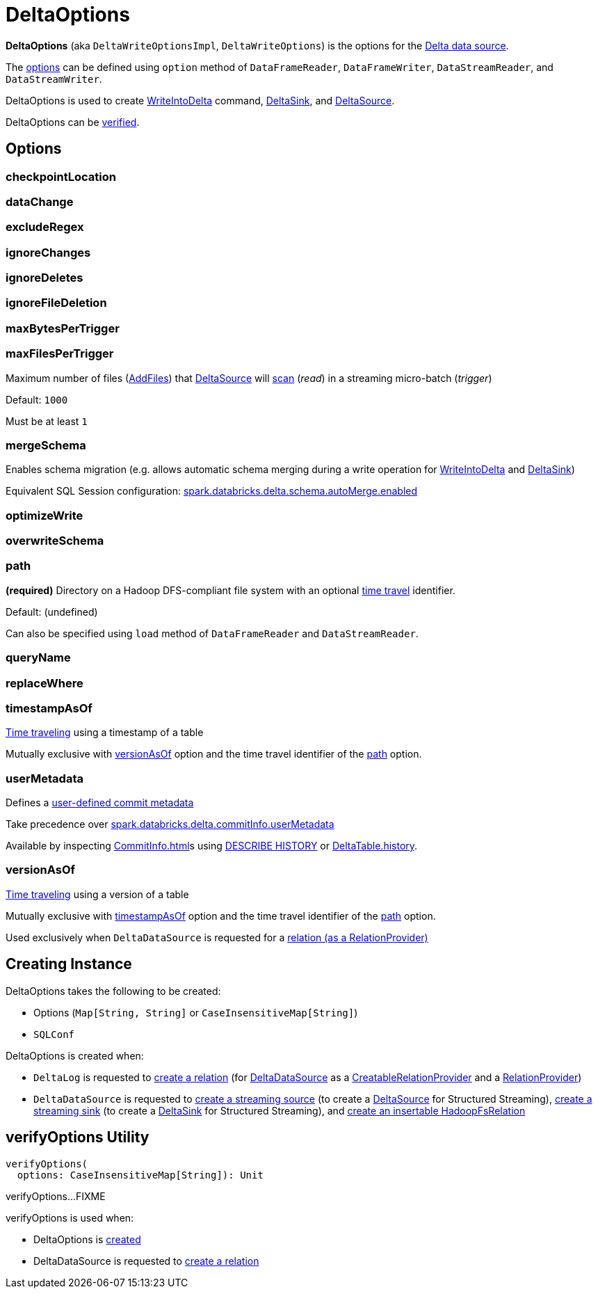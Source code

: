 = DeltaOptions

[[DeltaWriteOptionsImpl]][[DeltaWriteOptions]][[DeltaReadOptions]]
*DeltaOptions* (aka `DeltaWriteOptionsImpl`, `DeltaWriteOptions`) is the options for the <<DeltaDataSource.adoc#, Delta data source>>.

The <<options, options>> can be defined using `option` method of `DataFrameReader`, `DataFrameWriter`, `DataStreamReader`, and `DataStreamWriter`.

DeltaOptions is used to create <<WriteIntoDelta.adoc#, WriteIntoDelta>> command, <<DeltaSink.adoc#, DeltaSink>>, and <<DeltaSource.adoc#, DeltaSource>>.

DeltaOptions can be <<verifyOptions, verified>>.

== [[options]][[validOptionKeys]] Options

=== [[checkpointLocation]] checkpointLocation

=== [[DATA_CHANGE_OPTION]][[dataChange]] dataChange

=== [[EXCLUDE_REGEX_OPTION]][[excludeRegex]] excludeRegex

=== [[IGNORE_CHANGES_OPTION]][[ignoreChanges]] ignoreChanges

=== [[IGNORE_DELETES_OPTION]][[ignoreDeletes]] ignoreDeletes

=== [[IGNORE_FILE_DELETION_OPTION]][[ignoreFileDeletion]] ignoreFileDeletion

=== [[MAX_BYTES_PER_TRIGGER_OPTION]][[maxBytesPerTrigger]] maxBytesPerTrigger

=== [[MAX_FILES_PER_TRIGGER_OPTION]][[maxFilesPerTrigger]][[MAX_FILES_PER_TRIGGER_OPTION_DEFAULT]] maxFilesPerTrigger

Maximum number of files (<<AddFile.adoc#, AddFiles>>) that <<DeltaSource.adoc#, DeltaSource>> will <<DeltaSource.adoc#getChangesWithRateLimit, scan>> (_read_) in a streaming micro-batch (_trigger_)

Default: `1000`

Must be at least `1`

=== [[MERGE_SCHEMA_OPTION]][[mergeSchema]][[canMergeSchema]] mergeSchema

Enables schema migration (e.g. allows automatic schema merging during a write operation for <<WriteIntoDelta.adoc#, WriteIntoDelta>> and <<DeltaSink.adoc#, DeltaSink>>)

Equivalent SQL Session configuration: <<DeltaSQLConf.adoc#DELTA_SCHEMA_AUTO_MIGRATE, spark.databricks.delta.schema.autoMerge.enabled>>

=== [[OPTIMIZE_WRITE_OPTION]][[optimizeWrite]] optimizeWrite

=== [[OVERWRITE_SCHEMA_OPTION]][[overwriteSchema]] overwriteSchema

=== [[path]] path

*(required)* Directory on a Hadoop DFS-compliant file system with an optional <<time-travel.adoc#, time travel>> identifier.

Default: (undefined)

Can also be specified using `load` method of `DataFrameReader` and `DataStreamReader`.

=== [[queryName]] queryName

=== [[REPLACE_WHERE_OPTION]][[replaceWhere]] replaceWhere

=== [[timestampAsOf]] timestampAsOf

<<time-travel.adoc#, Time traveling>> using a timestamp of a table

Mutually exclusive with <<versionAsOf, versionAsOf>> option and the time travel identifier of the <<path, path>> option.

=== [[USER_METADATA_OPTION]][[userMetadata]] userMetadata

Defines a xref:CommitInfo.adoc#userMetadata[user-defined commit metadata]

Take precedence over xref:DeltaSQLConf.adoc#commitInfo.userMetadata[spark.databricks.delta.commitInfo.userMetadata]

Available by inspecting xref:CommitInfo.adoc[]s using xref:delta-sql.adoc#DESCRIBE-HISTORY[DESCRIBE HISTORY] or xref:DeltaTable.adoc#history[DeltaTable.history].

=== [[versionAsOf]] versionAsOf

<<time-travel.adoc#, Time traveling>> using a version of a table

Mutually exclusive with <<timestampAsOf, timestampAsOf>> option and the time travel identifier of the <<path, path>> option.

Used exclusively when `DeltaDataSource` is requested for a <<DeltaDataSource.adoc#RelationProvider-createRelation, relation (as a RelationProvider)>>

== [[creating-instance]] Creating Instance

DeltaOptions takes the following to be created:

* Options (`Map[String, String]` or `CaseInsensitiveMap[String]`)
* [[sqlConf]] `SQLConf`

DeltaOptions is created when:

* `DeltaLog` is requested to <<DeltaLog.adoc#createRelation, create a relation>> (for <<DeltaDataSource.adoc#, DeltaDataSource>> as a <<DeltaDataSource.adoc#CreatableRelationProvider, CreatableRelationProvider>> and a <<DeltaDataSource.adoc#RelationProvider, RelationProvider>>)

* `DeltaDataSource` is requested to <<DeltaDataSource.adoc#createSource, create a streaming source>> (to create a <<DeltaSource.adoc#, DeltaSource>> for Structured Streaming), <<DeltaDataSource.adoc#createSink, create a streaming sink>> (to create a <<DeltaSink.adoc#, DeltaSink>> for Structured Streaming), and <<DeltaDataSource.adoc#CreatableRelationProvider-createRelation, create an insertable HadoopFsRelation>>

== [[verifyOptions]] verifyOptions Utility

[source, scala]
----
verifyOptions(
  options: CaseInsensitiveMap[String]): Unit
----

verifyOptions...FIXME

verifyOptions is used when:

* DeltaOptions is <<creating-instance, created>>

* DeltaDataSource is requested to <<DeltaDataSource.adoc#RelationProvider-createRelation, create a relation>>

